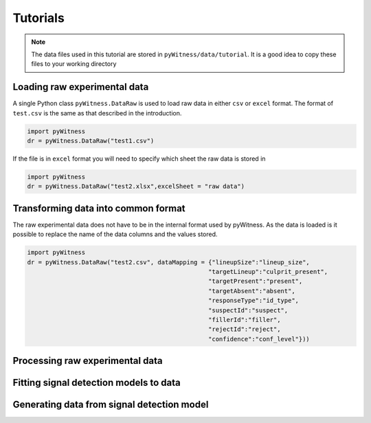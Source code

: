 Tutorials
=========

.. note::
   The data files used in this tutorial are stored in ``pyWitness/data/tutorial``. It is a good idea to copy these files to your working 
   directory

Loading raw experimental data
-----------------------------

A single Python class ``pyWitness.DataRaw`` is used to load raw data in either ``csv`` or ``excel`` format. The format of ``test.csv``
is the same as that described in the introduction. 

.. code-block :: python 

   import pyWitness
   dr = pyWitness.DataRaw("test1.csv")

If the file is in ``excel`` format you will need to specify which sheet the raw data is stored in 

.. code-block :: python 
      
   import pyWitness
   dr = pyWitness.DataRaw("test2.xlsx",excelSheet = "raw data")

Transforming data into common format
------------------------------------

The raw experimental data does not have to be in the internal format used by pyWitness. As the data is loaded is it possible to replace 
the name of the data columns and the values stored.

.. code-block :: python 

   import pyWitness
   dr = pyWitness.DataRaw("test2.csv", dataMapping = {"lineupSize":"lineup_size",
                                                     "targetLineup":"culprit_present",
						     "targetPresent":"present",
						     "targetAbsent":"absent",
						     "responseType":"id_type",
						     "suspectId":"suspect",
						     "fillerId":"filler",
						     "rejectId":"reject",
						     "confidence":"conf_level"}))


Processing raw experimental data
--------------------------------

Fitting signal detection models to data
---------------------------------------

Generating data from signal detection model
-------------------------------------------

